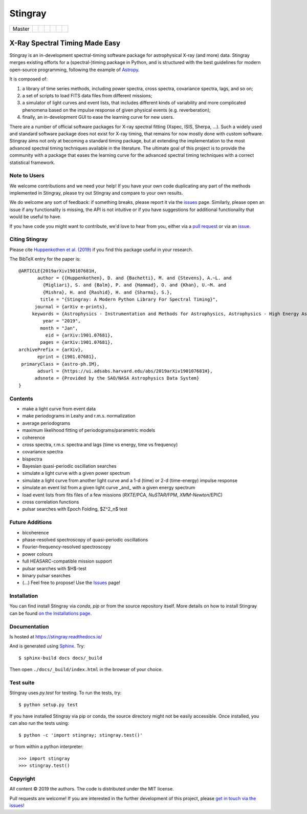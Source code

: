 
Stingray
========

+------------------+-------------------------+---------------+---------+--------+---------------------------+------------------+
| Master           | |Build Status Master|   | |Readthedocs| | |Slack| | |joss| | |Coverage Status Master|  | |GitHub release| |
+------------------+-------------------------+---------------+---------+--------+---------------------------+------------------+

~~~~~~~~~~~~~~~~~~~~~~~~~~~~~~~
X-Ray Spectral Timing Made Easy
~~~~~~~~~~~~~~~~~~~~~~~~~~~~~~~

Stingray is an in-development spectral-timing software package for astrophysical X-ray (and more) data.
Stingray merges existing efforts for a (spectral-)timing package in Python, and is
structured with the best guidelines for modern open-source programming, following the example of `Astropy`_.

It is composed of:

1. a library of time series methods, including power spectra, cross spectra, covariance spectra, lags, and so on;
2. a set of scripts to load FITS data files from different missions;
3. a simulator of light curves and event lists, that includes different kinds of variability and more complicated phenomena based on the impulse response of given physical events (e.g. reverberation);
4. finally, an in-development GUI to ease the learning curve for new users.

There are a number of official software packages for X-ray spectral fitting (Xspec, ISIS, Sherpa, ...).
Such a widely used and standard software package does not exist for X-ray timing,
that remains for now mostly done with custom software.
Stingray aims not only at becoming a standard timing package,
but at extending the implementation to the most advanced spectral timing techniques available in the literature.
The ultimate goal of this project is to provide the community with a package that eases
the learning curve for the advanced spectral timing techniques with a correct statistical framework.


Note to Users
-------------

We welcome contributions and we need your help!
If you have your own code duplicating any part of the methods implemented in
Stingray, please try out Stingray and compare to your own results.

We do welcome any sort of feedback: if something breaks, please report it via
the `issues`_ page. Similarly,
please open an issue if any functionality is missing, the API is not intuitive
or if you have suggestions for additional functionality that would be useful to
have.

If you have code you might want to contribute, we'd love to hear from you,
either via a `pull request`_ or via an `issue`_.


Citing Stingray
---------------

Please cite `Huppenkothen et al. (2019)
<https://arxiv.org/abs/1901.07681>`_ if you find this package useful in your
research.

The BibTeX entry for the paper is::

    @ARTICLE{2019arXiv190107681H,
           author = {{Huppenkothen}, D. and {Bachetti}, M. and {Stevens}, A.~L. and
             {Migliari}, S. and {Balm}, P. and {Hammad}, O. and {Khan}, U.~M. and
             {Mishra}, H. and {Rashid}, H. and {Sharma}, S.},
            title = "{Stingray: A Modern Python Library For Spectral Timing}",
          journal = {arXiv e-prints},
         keywords = {Astrophysics - Instrumentation and Methods for Astrophysics, Astrophysics - High Energy Astrophysical Phenomena},
             year = "2019",
            month = "Jan",
              eid = {arXiv:1901.07681},
            pages = {arXiv:1901.07681},
    archivePrefix = {arXiv},
           eprint = {1901.07681},
     primaryClass = {astro-ph.IM},
           adsurl = {https://ui.adsabs.harvard.edu/abs/2019arXiv190107681H},
          adsnote = {Provided by the SAO/NASA Astrophysics Data System}
    }


Contents
--------
- make a light curve from event data
- make periodograms in Leahy and r.m.s. normalization
- average periodograms
- maximum likelihood fitting of periodograms/parametric models
- coherence
- cross spectra, r.m.s. spectra and lags (time vs energy, time vs frequency)
- covariance spectra
- bispectra
- Bayesian quasi-periodic oscillation searches
- simulate a light curve with a given power spectrum
- simulate a light curve from another light curve and a 1-d (time) or 2-d (time-energy) impulse response
- simulate an event list from a given light curve _and_ with a given energy spectrum
- load event lists from fits files of a few missions (*RXTE*/PCA, *NuSTAR*/FPM, *XMM-Newton*/EPIC)
- cross correlation functions
- pulsar searches with Epoch Folding, $Z^2_n$ test

Future Additions
----------------
- bicoherence
- phase-resolved spectroscopy of quasi-periodic oscillations
- Fourier-frequency-resolved spectroscopy
- power colours
- full HEASARC-compatible mission support
- pulsar searches with $H$-test
- binary pulsar searches
- (...) Feel free to propose! Use the `Issues`_ page!

Installation
------------

You can find install Stingray via `conda`, `pip` or from the source repository itself.
More details on how to install Stingray can be found `on the Installations page
<https://stingray.readthedocs.io/en/latest/stingray/docs/install.html>`_.

Documentation
-------------

Is hosted at https://stingray.readthedocs.io/

And is generated using `Sphinx`_. Try::

   $ sphinx-build docs docs/_build

Then open ``./docs/_build/index.html`` in the browser of your choice.

.. _Sphinx: http://sphinx-doc.org

Test suite
----------

Stingray uses `py.test` for testing. To run the tests, try::

   $ python setup.py test

If you have installed Stingray via pip or conda, the source directory might
not be easily accessible. Once installed, you can also run the tests using::

   $ python -c 'import stingray; stingray.test()'

or from within a python interpreter::

   >>> import stingray
   >>> stingray.test()


Copyright
---------

All content © 2019 the authors. The code is distributed under the MIT license.

Pull requests are welcome! If you are interested in the further development of
this project, please `get in touch via the issues
<https://github.com/dhuppenkothen/stingray/issues>`_!

.. |Build Status Master| image:: https://travis-ci.org/StingraySoftware/stingray.svg?branch=master
    :target: https://travis-ci.org/StingraySoftware/stingray
.. |Readthedocs| image:: https://img.shields.io/badge/docs-latest-brightgreen.svg?style=flat
    :target: https://stingray.readthedocs.io/
.. |Slack| image:: http://slack-invite.timelabtechnologies.com/badge.svg
    :target: http://slack-invite.timelabtechnologies.com
.. |Coverage Status Master| image:: https://coveralls.io/repos/github/StingraySoftware/stingray/badge.svg?branch=master
    :target: https://coveralls.io/github/StingraySoftware/stingray?branch=master
.. |GitHub release| image:: https://img.shields.io/github/release/StingraySoftware/stingray.svg
    :target: https://coveralls.io/github/StingraySoftware/stingray?branch=master
.. |joss| image:: http://joss.theoj.org/papers/10.21105/joss.01393/status.svg
   :target: https://doi.org/10.21105/joss.01393
.. _Astropy: https://www.github.com/astropy/astropy
.. _Issues: https://www.github.com/stingraysoftware/stingray/issues
.. _Issue: https://www.github.com/stingraysoftware/stingray/issues
.. _pull request: https://github.com/StingraySoftware/stingray/pulls

